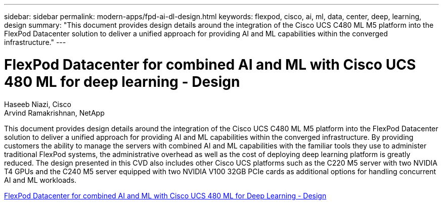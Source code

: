 ---
sidebar: sidebar
permalink: modern-apps/fpd-ai-dl-design.html
keywords: flexpod, cisco, ai, ml, data, center, deep, learning, design
summary: "This document provides design details around the integration of the Cisco UCS C480 ML M5 platform into the FlexPod Datacenter solution to deliver a unified approach for providing AI and ML capabilities within the converged infrastructure."
---

= FlexPod Datacenter for combined AI and ML with Cisco UCS 480 ML for deep learning - Design

:hardbreaks:
:nofooter:
:icons: font
:linkattrs:
:imagesdir: ./../media/

Haseeb Niazi, Cisco 
Arvind Ramakrishnan, NetApp

This document provides design details around the integration of the Cisco UCS C480 ML M5 platform into the FlexPod Datacenter solution to deliver a unified approach for providing AI and ML capabilities within the converged infrastructure. By providing customers the ability to manage the servers with combined AI and ML capabilities with the familiar tools they use to administer traditional FlexPod systems, the administrative overhead as well as the cost of deploying deep learning platform is greatly reduced. The design presented in this CVD also includes other Cisco UCS platforms such as the C220 M5 server with two NVIDIA T4 GPUs and the C240 M5 server equipped with two NVIDIA V100 32GB PCIe cards as additional options for handling concurrent AI and ML workloads.

link:https://www.cisco.com/c/en/us/td/docs/unified_computing/ucs/UCS_CVDs/flexpod_c480m5l_aiml_design.html[FlexPod Datacenter for combined AI and ML with Cisco UCS 480 ML for Deep Learning - Design^]